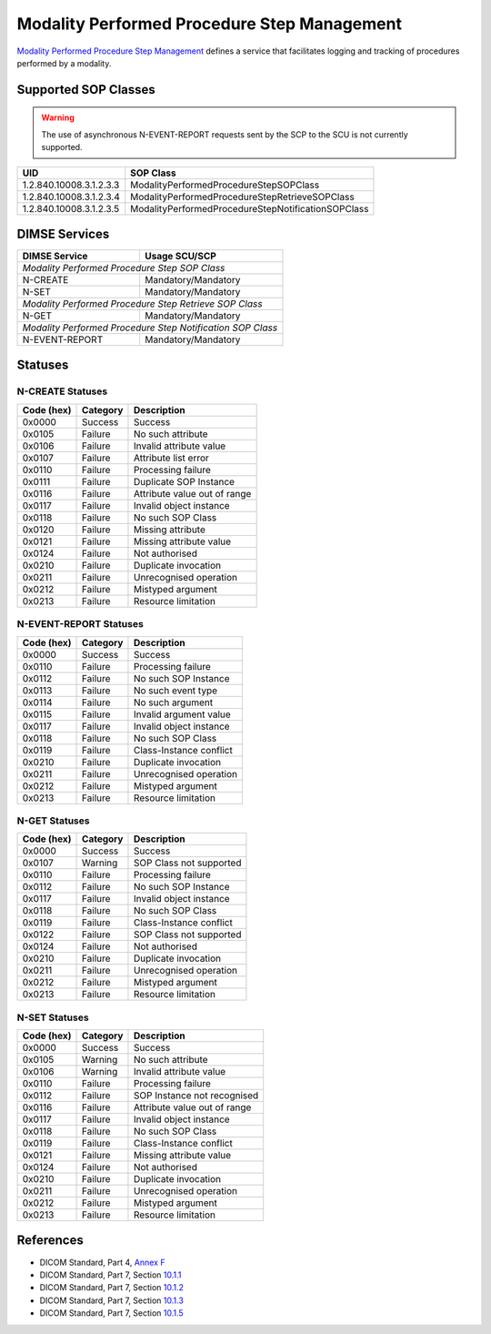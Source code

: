 Modality Performed Procedure Step Management
============================================
`Modality Performed Procedure Step Management <http://dicom.nema.org/medical/dicom/current/output/html/part04.html#chapter_F>`_
defines a service that facilitates logging and tracking of procedures performed
by a modality.

.. _mpps_sops:

Supported SOP Classes
---------------------

.. warning::
   The use of asynchronous N-EVENT-REPORT requests sent by the SCP to the SCU
   is not currently supported.

+-----------------------------+----------------------------------------------------+
| UID                         | SOP Class                                          |
+=============================+====================================================+
| 1.2.840.10008.3.1.2.3.3     | ModalityPerformedProcedureStepSOPClass             |
+-----------------------------+----------------------------------------------------+
| 1.2.840.10008.3.1.2.3.4     | ModalityPerformedProcedureStepRetrieveSOPClass     |
+-----------------------------+----------------------------------------------------+
| 1.2.840.10008.3.1.2.3.5     | ModalityPerformedProcedureStepNotificationSOPClass |
+-----------------------------+----------------------------------------------------+


DIMSE Services
--------------

+-----------------+------------------------------------------+
| DIMSE Service   | Usage SCU/SCP                            |
+=================+==========================================+
| *Modality Performed Procedure Step SOP Class*              |
+-----------------+------------------------------------------+
| N-CREATE        | Mandatory/Mandatory                      |
+-----------------+------------------------------------------+
| N-SET           | Mandatory/Mandatory                      |
+-----------------+------------------------------------------+
| *Modality Performed Procedure Step Retrieve SOP Class*     |
+-----------------+------------------------------------------+
| N-GET           | Mandatory/Mandatory                      |
+-----------------+------------------------------------------+
| *Modality Performed Procedure Step Notification SOP Class* |
+-----------------+------------------------------------------+
| N-EVENT-REPORT  | Mandatory/Mandatory                      |
+-----------------+------------------------------------------+


.. _mpps_statuses:

Statuses
--------

N-CREATE Statuses
~~~~~~~~~~~~~~~~~

+------------+----------+----------------------------------+
| Code (hex) | Category | Description                      |
+============+==========+==================================+
| 0x0000     | Success  | Success                          |
+------------+----------+----------------------------------+
| 0x0105     | Failure  | No such attribute                |
+------------+----------+----------------------------------+
| 0x0106     | Failure  | Invalid attribute value          |
+------------+----------+----------------------------------+
| 0x0107     | Failure  | Attribute list error             |
+------------+----------+----------------------------------+
| 0x0110     | Failure  | Processing failure               |
+------------+----------+----------------------------------+
| 0x0111     | Failure  | Duplicate SOP Instance           |
+------------+----------+----------------------------------+
| 0x0116     | Failure  | Attribute value out of range     |
+------------+----------+----------------------------------+
| 0x0117     | Failure  | Invalid object instance          |
+------------+----------+----------------------------------+
| 0x0118     | Failure  | No such SOP Class                |
+------------+----------+----------------------------------+
| 0x0120     | Failure  | Missing attribute                |
+------------+----------+----------------------------------+
| 0x0121     | Failure  | Missing attribute value          |
+------------+----------+----------------------------------+
| 0x0124     | Failure  | Not authorised                   |
+------------+----------+----------------------------------+
| 0x0210     | Failure  | Duplicate invocation             |
+------------+----------+----------------------------------+
| 0x0211     | Failure  | Unrecognised operation           |
+------------+----------+----------------------------------+
| 0x0212     | Failure  | Mistyped argument                |
+------------+----------+----------------------------------+
| 0x0213     | Failure  | Resource limitation              |
+------------+----------+----------------------------------+

N-EVENT-REPORT Statuses
~~~~~~~~~~~~~~~~~~~~~~~

+------------+----------+----------------------------------+
| Code (hex) | Category | Description                      |
+============+==========+==================================+
| 0x0000     | Success  | Success                          |
+------------+----------+----------------------------------+
| 0x0110     | Failure  | Processing failure               |
+------------+----------+----------------------------------+
| 0x0112     | Failure  | No such SOP Instance             |
+------------+----------+----------------------------------+
| 0x0113     | Failure  | No such event type               |
+------------+----------+----------------------------------+
| 0x0114     | Failure  | No such argument                 |
+------------+----------+----------------------------------+
| 0x0115     | Failure  | Invalid argument value           |
+------------+----------+----------------------------------+
| 0x0117     | Failure  | Invalid object instance          |
+------------+----------+----------------------------------+
| 0x0118     | Failure  | No such SOP Class                |
+------------+----------+----------------------------------+
| 0x0119     | Failure  | Class-Instance conflict          |
+------------+----------+----------------------------------+
| 0x0210     | Failure  | Duplicate invocation             |
+------------+----------+----------------------------------+
| 0x0211     | Failure  | Unrecognised operation           |
+------------+----------+----------------------------------+
| 0x0212     | Failure  | Mistyped argument                |
+------------+----------+----------------------------------+
| 0x0213     | Failure  | Resource limitation              |
+------------+----------+----------------------------------+

N-GET Statuses
~~~~~~~~~~~~~~~

+------------+----------+----------------------------------+
| Code (hex) | Category | Description                      |
+============+==========+==================================+
| 0x0000     | Success  | Success                          |
+------------+----------+----------------------------------+
| 0x0107     | Warning  | SOP Class not supported          |
+------------+----------+----------------------------------+
| 0x0110     | Failure  | Processing failure               |
+------------+----------+----------------------------------+
| 0x0112     | Failure  | No such SOP Instance             |
+------------+----------+----------------------------------+
| 0x0117     | Failure  | Invalid object instance          |
+------------+----------+----------------------------------+
| 0x0118     | Failure  | No such SOP Class                |
+------------+----------+----------------------------------+
| 0x0119     | Failure  | Class-Instance conflict          |
+------------+----------+----------------------------------+
| 0x0122     | Failure  | SOP Class not supported          |
+------------+----------+----------------------------------+
| 0x0124     | Failure  | Not authorised                   |
+------------+----------+----------------------------------+
| 0x0210     | Failure  | Duplicate invocation             |
+------------+----------+----------------------------------+
| 0x0211     | Failure  | Unrecognised operation           |
+------------+----------+----------------------------------+
| 0x0212     | Failure  | Mistyped argument                |
+------------+----------+----------------------------------+
| 0x0213     | Failure  | Resource limitation              |
+------------+----------+----------------------------------+

N-SET Statuses
~~~~~~~~~~~~~~~

+------------+----------+----------------------------------+
| Code (hex) | Category | Description                      |
+============+==========+==================================+
| 0x0000     | Success  | Success                          |
+------------+----------+----------------------------------+
| 0x0105     | Warning  | No such attribute                |
+------------+----------+----------------------------------+
| 0x0106     | Warning  | Invalid attribute value          |
+------------+----------+----------------------------------+
| 0x0110     | Failure  | Processing failure               |
+------------+----------+----------------------------------+
| 0x0112     | Failure  | SOP Instance not recognised      |
+------------+----------+----------------------------------+
| 0x0116     | Failure  | Attribute value out of range     |
+------------+----------+----------------------------------+
| 0x0117     | Failure  | Invalid object instance          |
+------------+----------+----------------------------------+
| 0x0118     | Failure  | No such SOP Class                |
+------------+----------+----------------------------------+
| 0x0119     | Failure  | Class-Instance conflict          |
+------------+----------+----------------------------------+
| 0x0121     | Failure  | Missing attribute value          |
+------------+----------+----------------------------------+
| 0x0124     | Failure  | Not authorised                   |
+------------+----------+----------------------------------+
| 0x0210     | Failure  | Duplicate invocation             |
+------------+----------+----------------------------------+
| 0x0211     | Failure  | Unrecognised operation           |
+------------+----------+----------------------------------+
| 0x0212     | Failure  | Mistyped argument                |
+------------+----------+----------------------------------+
| 0x0213     | Failure  | Resource limitation              |
+------------+----------+----------------------------------+


References
----------

* DICOM Standard, Part 4, `Annex F <http://dicom.nema.org/medical/dicom/current/output/html/part04.html#chapter_F>`_
* DICOM Standard, Part 7, Section
  `10.1.1 <http://dicom.nema.org/medical/dicom/current/output/chtml/part07/chapter_9.html#sect_10.1.1>`_
* DICOM Standard, Part 7, Section
  `10.1.2 <http://dicom.nema.org/medical/dicom/current/output/chtml/part07/chapter_9.html#sect_10.1.2>`_
* DICOM Standard, Part 7, Section
  `10.1.3 <http://dicom.nema.org/medical/dicom/current/output/chtml/part07/chapter_9.html#sect_10.1.3>`_
* DICOM Standard, Part 7, Section
  `10.1.5 <http://dicom.nema.org/medical/dicom/current/output/chtml/part07/chapter_9.html#sect_10.1.5>`_
